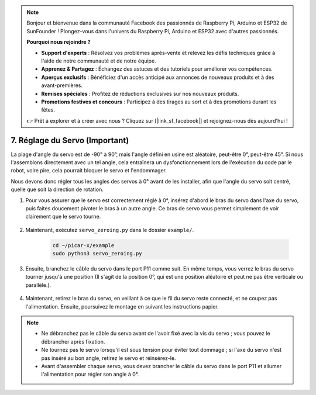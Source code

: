.. note::

    Bonjour et bienvenue dans la communauté Facebook des passionnés de Raspberry Pi, Arduino et ESP32 de SunFounder ! Plongez-vous dans l'univers du Raspberry Pi, Arduino et ESP32 avec d'autres passionnés.

    **Pourquoi nous rejoindre ?**

    - **Support d'experts** : Résolvez vos problèmes après-vente et relevez les défis techniques grâce à l'aide de notre communauté et de notre équipe.
    - **Apprenez & Partagez** : Échangez des astuces et des tutoriels pour améliorer vos compétences.
    - **Aperçus exclusifs** : Bénéficiez d'un accès anticipé aux annonces de nouveaux produits et à des avant-premières.
    - **Remises spéciales** : Profitez de réductions exclusives sur nos nouveaux produits.
    - **Promotions festives et concours** : Participez à des tirages au sort et à des promotions durant les fêtes.

    👉 Prêt à explorer et à créer avec nous ? Cliquez sur [|link_sf_facebook|] et rejoignez-nous dès aujourd'hui !

7. Réglage du Servo (Important)
===================================

La plage d'angle du servo est de -90° à 90°, mais l'angle défini en usine est aléatoire, peut-être 0°, peut-être 45°. Si nous l'assemblons directement avec un tel angle, cela entraînera un dysfonctionnement lors de l'exécution du code par le robot, voire pire, cela pourrait bloquer le servo et l'endommager.

Nous devons donc régler tous les angles des servos à 0° avant de les installer, afin que l'angle du servo soit centré, quelle que soit la direction de rotation.

#. Pour vous assurer que le servo est correctement réglé à 0°, insérez d'abord le bras du servo dans l'axe du servo, puis faites doucement pivoter le bras à un autre angle. Ce bras de servo vous permet simplement de voir clairement que le servo tourne.

    .. image:: img/servo_arm.png

#. Maintenant, exécutez ``servo_zeroing.py`` dans le dossier ``example/``.

    .. raw:: html

        <run></run>

    .. code-block::

        cd ~/picar-x/example
        sudo python3 servo_zeroing.py

#. Ensuite, branchez le câble du servo dans le port P11 comme suit. En même temps, vous verrez le bras du servo tourner jusqu'à une position (Il s'agit de la position 0°, qui est une position aléatoire et peut ne pas être verticale ou parallèle.).


    .. image:: img/Z_P11.JPG

#. Maintenant, retirez le bras du servo, en veillant à ce que le fil du servo reste connecté, et ne coupez pas l'alimentation. Ensuite, poursuivez le montage en suivant les instructions papier.

.. note::

    * Ne débranchez pas le câble du servo avant de l'avoir fixé avec la vis du servo ; vous pouvez le débrancher après fixation.
    * Ne tournez pas le servo lorsqu'il est sous tension pour éviter tout dommage ; si l'axe du servo n'est pas inséré au bon angle, retirez le servo et réinsérez-le.
    * Avant d'assembler chaque servo, vous devez brancher le câble du servo dans le port P11 et allumer l'alimentation pour régler son angle à 0°.

